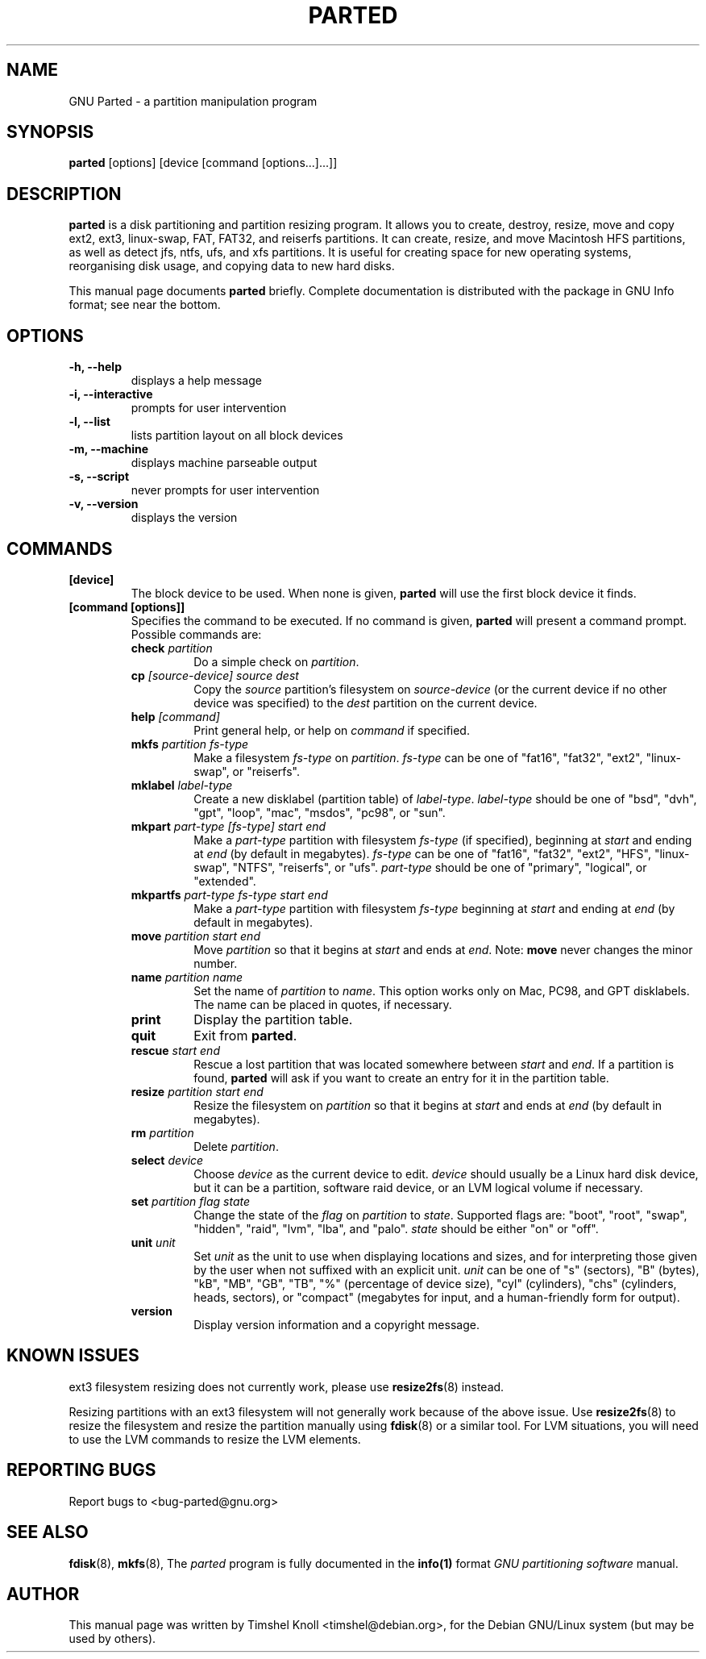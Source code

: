 .TH PARTED 8 "2007 March 29" parted "GNU Parted Manual"
.SH NAME
GNU Parted \- a partition manipulation program
.SH SYNOPSIS
.B parted
[options] [device [command [options...]...]]
.SH DESCRIPTION
.B parted
is a disk partitioning and partition resizing program.  It allows you to
create, destroy, resize, move and copy ext2, ext3, linux-swap, FAT, FAT32, and reiserfs
partitions.  It can create, resize, and move Macintosh HFS partitions, as well as detect jfs,
ntfs, ufs, and xfs partitions.  It is useful for creating space for new operating systems,
reorganising disk usage, and copying data to new hard disks.
.PP
This manual page documents \fBparted\fP briefly.  Complete documentation is
distributed with the package in GNU Info format; see near the bottom.
.SH OPTIONS
.TP
.B -h, --help
displays a help message
.TP
.B -i, --interactive
prompts for user intervention
.TP
.B -l, --list
lists partition layout on all block devices
.TP
.B -m, --machine
displays machine parseable output
.TP
.B -s, --script
never prompts for user intervention
.TP
.B -v, --version
displays the version
.SH COMMANDS
.TP
.B [device]
The block device to be used.  When none is given, \fBparted\fP will use the
first block device it finds.
.TP
.B [command [options]]
Specifies the command to be executed.  If no command is given,
.BR parted
will present a command prompt.  Possible commands are:
.RS
.TP
.B check \fIpartition\fP
Do a simple check on \fIpartition\fP.
.TP
.B cp \fI[source-device]\fP \fIsource\fP \fIdest\fP
Copy the \fIsource\fP partition's filesystem on \fIsource-device\fP (or the
current device if no other device was specified) to the \fIdest\fP partition
on the current device.
.TP
.B help \fI[command]\fP
Print general help, or help on \fIcommand\fP if specified.
.TP
.B mkfs \fIpartition\fP \fIfs-type\fP
Make a filesystem \fIfs-type\fP on \fIpartition\fP. \fIfs-type\fP can be one
of "fat16", "fat32", "ext2", "linux-swap", or "reiserfs".
.TP
.B mklabel \fIlabel-type\fP
Create a new disklabel (partition table) of \fIlabel-type\fP.
\fIlabel-type\fP should be one of "bsd", "dvh", "gpt", "loop", "mac", "msdos",
"pc98", or "sun".
.TP
.B mkpart \fIpart-type\fP \fI[fs-type]\fP \fIstart\fP \fIend\fP
Make a \fIpart-type\fP partition with filesystem \fIfs-type\fP (if specified),
beginning at \fIstart\fP and ending at \fIend\fP (by default in megabytes).
\fIfs-type\fP can be one of 
"fat16", "fat32", "ext2", "HFS", "linux-swap", "NTFS", "reiserfs", or "ufs".
\fIpart-type\fP should be one of "primary", "logical", or "extended".
.TP
.B mkpartfs \fIpart-type\fP \fIfs-type\fP \fIstart\fP \fIend\fP
Make a \fIpart-type\fP partition with filesystem \fIfs-type\fP beginning at
\fIstart\fP and ending at \fIend\fP (by default in megabytes).
.TP
.B move \fIpartition\fP \fIstart\fP \fIend\fP
Move \fIpartition\fP so that it begins at \fIstart\fP and ends at \fIend\fP.
Note: \fBmove\fP never changes the minor number.
.TP
.B name \fIpartition\fP \fIname\fP
Set the name of \fIpartition\fP to \fIname\fP. This option works only on Mac,
PC98, and GPT disklabels. The name can be placed in quotes, if necessary.
.TP
.B print
Display the partition table.
.TP
.B quit
Exit from \fBparted\fP.
.TP
.B rescue \fIstart\fP \fIend\fP
Rescue a lost partition that was located somewhere between \fIstart\fP and
\fIend\fP.  If a partition is found, \fBparted\fP will ask if you want to
create an entry for it in the partition table.
.TP
.B resize \fIpartition\fP \fIstart\fP \fIend\fP
Resize the filesystem on \fIpartition\fP so that it begins at \fIstart\fP and
ends at \fIend\fP (by default in megabytes).
.TP
.B rm \fIpartition\fP
Delete \fIpartition\fP.
.TP
.B select \fIdevice\fP
Choose \fIdevice\fP as the current device to edit. \fIdevice\fP should usually
be a Linux hard disk device, but it can be a partition, software raid device,
or an LVM logical volume if necessary.
.TP
.B set \fIpartition\fP \fIflag\fP \fIstate\fP
Change the state of the \fIflag\fP on \fIpartition\fP to \fIstate\fP.
Supported flags are: "boot", "root", "swap", "hidden", "raid", "lvm", "lba",
and "palo".
\fIstate\fP should be either "on" or "off".
.TP
.B unit \fIunit\fP
Set \fIunit\fP as the unit to use when displaying locations and sizes,
and for interpreting those given by the user when not suffixed with an
explicit unit.  \fIunit\fP can be one of "s" (sectors), "B" (bytes), "kB",
"MB", "GB", "TB", "%" (percentage of device size), "cyl" (cylinders),
"chs" (cylinders, heads, sectors), or "compact" (megabytes for input,
and a human-friendly form for output).
.TP
.B version
Display version information and a copyright message.
.RE
.SH KNOWN ISSUES
ext3 filesystem resizing does not currently work, please use
.BR resize2fs (8)
instead.

Resizing partitions with an ext3 filesystem will not generally work because
of the above issue.  Use
.BR resize2fs (8)
to resize the filesystem and resize the partition manually using
.BR fdisk (8)
or a similar tool.  For LVM situations, you will need to use the LVM commands
to resize the LVM elements.
.SH REPORTING BUGS
Report bugs to <bug-parted@gnu.org>
.SH SEE ALSO
.BR fdisk (8),
.BR mkfs (8),
The \fIparted\fP program is fully documented in the
.BR info(1) 
format
.IR "GNU partitioning software"
manual.
.SH AUTHOR
This manual page was written by Timshel Knoll <timshel@debian.org>,
for the Debian GNU/Linux system (but may be used by others).
